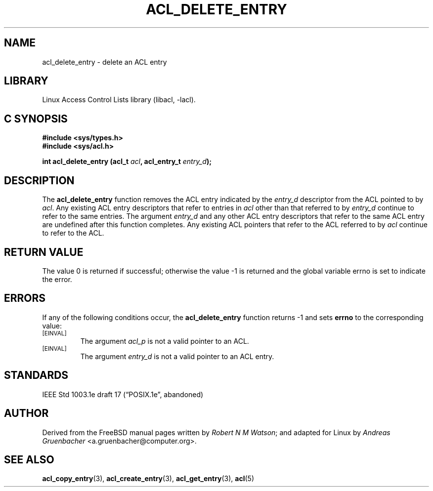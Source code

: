 .\" Access Control Lists manual pages
.\"
.\" (C) 2002 Andreas Gruenbacher, <a.gruenbacher@computer.org>
.\"
.\" THIS SOFTWARE IS PROVIDED BY THE AUTHOR AND CONTRIBUTORS ``AS IS'' AND
.\" ANY EXPRESS OR IMPLIED WARRANTIES, INCLUDING, BUT NOT LIMITED TO, THE
.\" IMPLIED WARRANTIES OF MERCHANTABILITY AND FITNESS FOR A PARTICULAR PURPOSE
.\" ARE DISCLAIMED.  IN NO EVENT SHALL THE AUTHOR OR CONTRIBUTORS BE LIABLE
.\" FOR ANY DIRECT, INDIRECT, INCIDENTAL, SPECIAL, EXEMPLARY, OR CONSEQUENTIAL
.\" DAMAGES (INCLUDING, BUT NOT LIMITED TO, PROCUREMENT OF SUBSTITUTE GOODS
.\" OR SERVICES; LOSS OF USE, DATA, OR PROFITS; OR BUSINESS INTERRUPTION)
.\" HOWEVER CAUSED AND ON ANY THEORY OF LIABILITY, WHETHER IN CONTRACT, STRICT
.\" LIABILITY, OR TORT (INCLUDING NEGLIGENCE OR OTHERWISE) ARISING IN ANY WAY
.\" OUT OF THE USE OF THIS SOFTWARE, EVEN IF ADVISED OF THE POSSIBILITY OF
.\" SUCH DAMAGE.
.\"
.TH ACL_DELETE_ENTRY 3 "Linux ACL Library" "March 2002" "Access Control Lists"
.SH NAME
acl_delete_entry \- delete an ACL entry
.SH LIBRARY
Linux Access Control Lists library (libacl, \-lacl).
.SH C SYNOPSIS
.sp
.nf
.B #include <sys/types.h>
.B #include <sys/acl.h>
.sp
.B "int acl_delete_entry (acl_t \f2acl\f3, acl_entry_t \f2entry_d\f3);"
.Op
.SH DESCRIPTION
The
.B acl_delete_entry
function removes the ACL entry indicated by the
.I entry_d
descriptor from the ACL pointed to by
.IR acl .
Any existing ACL entry descriptors that refer to entries in
.I acl
other than that referred to by
.I entry_d
continue to refer to the same entries. The argument
.I entry_d
and any other ACL entry descriptors that refer to the same ACL entry are
undefined after this function completes. Any existing ACL pointers that
refer to the ACL referred to by
.I acl
continue to refer to the ACL.
.SH RETURN VALUE
The value 0 is returned if successful; otherwise the value -1 is
returned and the global variable errno is set to indicate the error.
.SH ERRORS
If any of the following conditions occur, the
.B acl_delete_entry
function returns -1 and sets
.B errno
to the corresponding value:
.TP
.SM
\%[EINVAL]
The argument
.I acl_p
is not a valid pointer to an ACL.
.TP
.SM
\%[EINVAL]
The argument
.I entry_d
is not a valid pointer to an ACL entry.
.SH STANDARDS
IEEE Std 1003.1e draft 17 (\(lqPOSIX.1e\(rq, abandoned)
.SH AUTHOR
Derived from the FreeBSD manual pages written by
.IR "Robert N M Watson" ;
and adapted for Linux by
.I "Andreas Gruenbacher"
<a.gruenbacher@computer.org>.
.SH SEE ALSO
.BR acl_copy_entry (3),
.BR acl_create_entry (3),
.BR acl_get_entry (3),
.BR acl (5)
